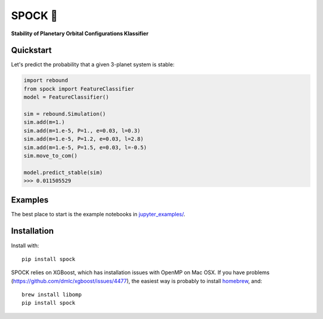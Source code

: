 SPOCK 🖖 
********
**Stability of Planetary Orbital Configurations Klassifier**

.. image:: https://badge.fury.io/py/spock.svg
    :target: https://badge.fury.io/py/spock
.. image:: https://travis-ci.com/dtamayo/spock.svg?branch=master
    :target: https://travis-ci.com/dtamayo/spock
.. image:: http://img.shields.io/badge/license-GPL-green.svg?style=flat 
    :target: https://github.com/dtamayo/spock/blob/master/LICENSE
.. image:: https://img.shields.io/badge/launch-binder-ff69b4.svg?style=flat
    :target: http://mybinder.org/repo/dtamayo/spock
.. image:: http://img.shields.io/badge/arXiv-2007.06521-green.svg?style=flat 
    :target: http://arxiv.org/abs/2007.06521

.. image:: paper_plots/spockpr.jpg
    :width: 400

Quickstart
==========

Let's predict the probability that a given 3-planet system is stable:

.. code:: python

    import rebound
    from spock import FeatureClassifier
    model = FeatureClassifier()

    sim = rebound.Simulation()
    sim.add(m=1.)
    sim.add(m=1.e-5, P=1., e=0.03, l=0.3)
    sim.add(m=1.e-5, P=1.2, e=0.03, l=2.8)
    sim.add(m=1.e-5, P=1.5, e=0.03, l=-0.5)
    sim.move_to_com()

    model.predict_stable(sim)
    >>> 0.011505529

Examples
========

The best place to start is the example notebooks in `jupyter\_examples/ <https://github.com/dtamayo/spock/tree/master/jupyter_examples>`_.

Installation
============

Install with::

    pip install spock

SPOCK relies on XGBoost, which has installation issues with OpenMP on Mac OSX. If you have problems (`https://github.com/dmlc/xgboost/issues/4477 <https://github.com/dmlc/xgboost/issues/4477>`_), the easiest way is probably to install `homebrew <brew.sh>`_, and::

    brew install libomp
    pip install spock
